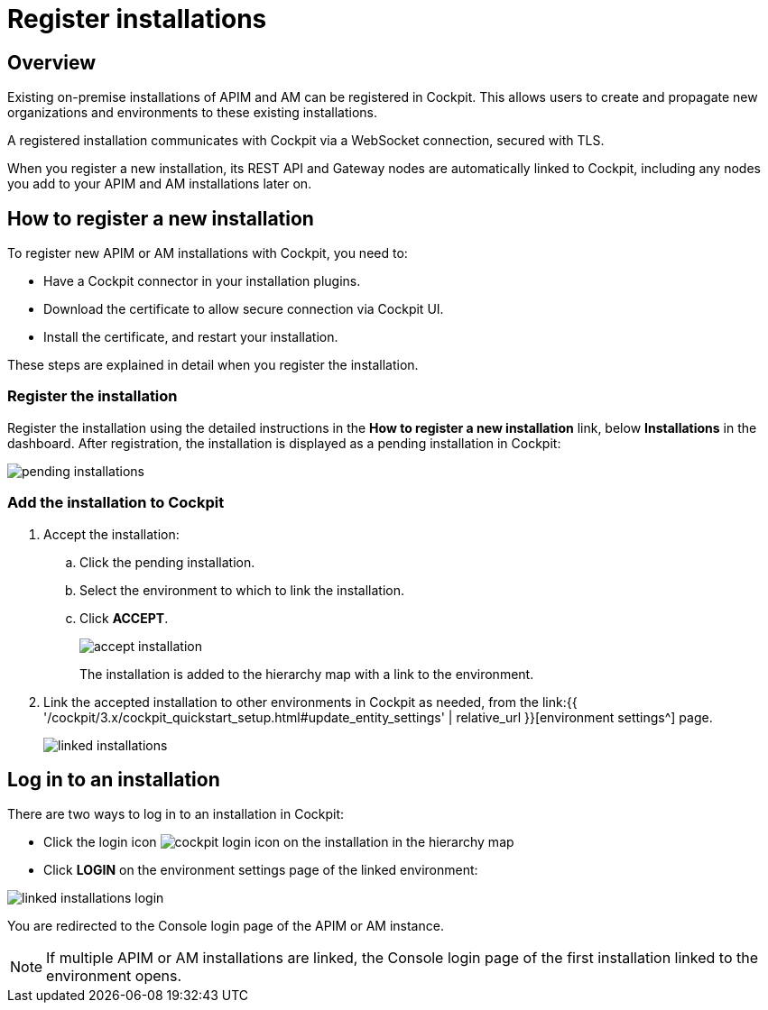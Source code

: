 = Register installations
:page-sidebar: cockpit_sidebar
:page-permalink: cockpit/3.x/cockpit_userguide_register_installations.html
:page-folder: cockpit/userguide
:page-description: Gravitee.io Cockpit - Register installation
:page-keywords: Gravitee.io, API Platform, API Management, Cockpit, documentation, manual, guide

== Overview

Existing on-premise installations of APIM and AM can be registered in Cockpit. This allows users to create and propagate new organizations and environments to these existing installations.

A registered installation communicates with Cockpit via a WebSocket connection, secured with TLS.

When you register a new installation, its REST API and Gateway nodes are automatically linked to Cockpit, including any nodes you add to your APIM and AM installations later on.

== How to register a new installation

To register new APIM or AM installations with Cockpit, you need to:

* Have a Cockpit connector in your installation plugins.
* Download the certificate to allow secure connection via Cockpit UI.
* Install the certificate, and restart your installation.

These steps are explained in detail when you register the installation.

=== Register the installation

Register the installation using the detailed instructions in the *How to register a new installation* link, below *Installations* in the dashboard.
After registration, the installation is displayed as a pending installation in Cockpit:

image::{% link images/cockpit/pending-installations.png %}[]

=== Add the installation to Cockpit

. Accept the installation:
.. Click the pending installation.
.. Select the environment to which to link the installation.
.. Click *ACCEPT*.
+
image::{% link images/cockpit/accept-installation.png %}[]
+
The installation is added to the hierarchy map with a link to the environment.

. Link the accepted installation to other environments in Cockpit as needed, from the link:{{ '/cockpit/3.x/cockpit_quickstart_setup.html#update_entity_settings' | relative_url }}[environment settings^] page.
+
image::{% link images/cockpit/linked-installations.png %}[]

== Log in to an installation

There are two ways to log in to an installation in Cockpit:

- Click the login icon image:{% link images/icons/cockpit-login-icon.png %}[role="icon"] on the installation in the hierarchy map
- Click *LOGIN* on the environment settings page of the linked environment:

image::{% link images/cockpit/linked-installations-login.png %}[]

You are redirected to the Console login page of the APIM or AM instance.

NOTE: If multiple APIM or AM installations are linked, the Console login page of the first installation linked to the environment opens.
